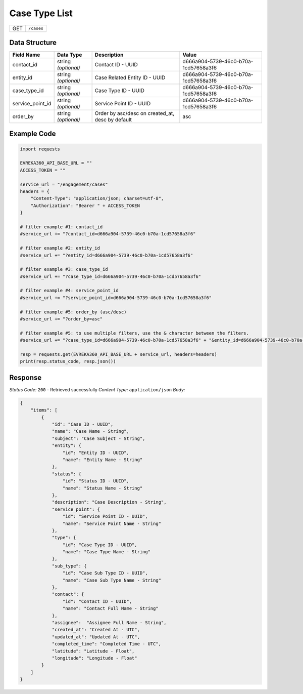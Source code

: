 Case Type List
----------------

.. table::

   +-------------------+--------------------------------------------+
   | GET               | ``/cases``                                 |
   +-------------------+--------------------------------------------+

Data Structure
^^^^^^^^^^^^^^^^^

.. table::

   +-------------------------+--------------------------------------------------------------+---------------------------------------------------+-------------------------------------------------------+
   | Field Name              | Data Type                                                    | Description                                       | Value                                                 |
   +=========================+==============================================================+===================================================+=======================================================+
   | contact_id              | string *(optional)*                                          | Contact ID - UUID                                 | d666a904-5739-46c0-b70a-1cd57658a3f6                  |
   +-------------------------+--------------------------------------------------------------+---------------------------------------------------+-------------------------------------------------------+
   | entity_id               | string *(optional)*                                          | Case Related Entity ID - UUID                     | d666a904-5739-46c0-b70a-1cd57658a3f6                  |
   +-------------------------+--------------------------------------------------------------+---------------------------------------------------+-------------------------------------------------------+
   | case_type_id            | string *(optional)*                                          | Case Type ID - UUID                               | d666a904-5739-46c0-b70a-1cd57658a3f6                  |
   +-------------------------+--------------------------------------------------------------+---------------------------------------------------+-------------------------------------------------------+
   | service_point_id        | string *(optional)*                                          | Service Point ID - UUID                           | d666a904-5739-46c0-b70a-1cd57658a3f6                  |
   +-------------------------+--------------------------------------------------------------+---------------------------------------------------+-------------------------------------------------------+
   | order_by                | string *(optional)*                                          | Order by asc/desc on created_at, desc by default  | asc                                                   |
   +-------------------------+--------------------------------------------------------------+---------------------------------------------------+-------------------------------------------------------+

Example Code
^^^^^^^^^^^^^^^^^

.. code-block:: python

    import requests

    EVREKA360_API_BASE_URL = ""
    ACCESS_TOKEN = ""

    service_url = "/engagement/cases"
    headers = {
        "Content-Type": "application/json; charset=utf-8", 
        "Authorization": "Bearer " + ACCESS_TOKEN
    }

    # filter example #1: contact_id
    #service_url += "?contact_id=d666a904-5739-46c0-b70a-1cd57658a3f6"

    # filter example #2: entity_id
    #service_url += "?entity_id=d666a904-5739-46c0-b70a-1cd57658a3f6"

    # filter example #3: case_type_id
    #service_url += "?case_type_id=d666a904-5739-46c0-b70a-1cd57658a3f6"

    # filter example #4: service_point_id
    #service_url += "?service_point_id=d666a904-5739-46c0-b70a-1cd57658a3f6"

    # filter example #5: order_by (asc/desc)
    #service_url += "?order_by=asc"
    
    # filter example #5: to use multiple filters, use the & character between the filters.
    #service_url += "?case_type_id=d666a904-5739-46c0-b70a-1cd57658a3f6" + "&entity_id=d666a904-5739-46c0-b70a-1cd57658a3f6"

    resp = requests.get(EVREKA360_API_BASE_URL + service_url, headers=headers)
    print(resp.status_code, resp.json())

Response
^^^^^^^^^^^^^^^^^
*Status Code:* ``200`` - Retrieved successfully
*Content Type:* ``application/json``
*Body:*

.. code-block:: json 

    {
        "items": [
            {
                "id": "Case ID - UUID",
                "name": "Case Name - String",
                "subject": "Case Subject - String",
                "entity": {
                    "id": "Entity ID - UUID",
                    "name": "Entity Name - String"
                },
                "status": {
                    "id": "Status ID - UUID",
                    "name": "Status Name - String"
                },
                "description": "Case Description - String",
                "service_point": {
                    "id": "Service Point ID - UUID",
                    "name": "Service Point Name - String"
                },
                "type": {
                    "id": "Case Type ID - UUID",
                    "name": "Case Type Name - String"
                },
                "sub_type": {
                    "id": "Case Sub Type ID - UUID",
                    "name": "Case Sub Type Name - String"
                },
                "contact": {
                    "id": "Contact ID - UUID",
                    "name": "Contact Full Name - String"
                },
                "assignee":  "Assignee Full Name - String",
                "created_at": "Created At - UTC",
                "updated_at": "Updated At - UTC",
                "completed_time": "Completed Time - UTC",
                "latitude": "Latitude - Float",
                "longitude": "Longitude - Float"
            }
        ]
    }